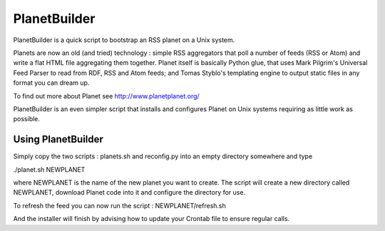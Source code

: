 PlanetBuilder
=============

PlanetBuilder is a quick script to bootstrap an RSS planet on a Unix system. 

Planets are now an old (and tried) technology : simple RSS aggregators that poll a number of feeds (RSS or Atom) and write a flat HTML file aggregating them together. Planet itself is basically Python glue, that uses Mark Pilgrim's Universal Feed Parser to read from RDF, RSS and Atom feeds; and Tomas Styblo's templating engine to output static files in any format you can dream up. 

To find out more about Planet see http://www.planetplanet.org/

PlanetBuilder is an even simpler script that installs and configures Planet on Unix systems requiring as little work as possible.

Using PlanetBuilder
-------------------

Simply copy the two scripts : planets.sh and reconfig.py into an empty directory somewhere and type

./planet.sh NEWPLANET

where NEWPLANET is the name of the new planet you want to create. The script will create a new directory called NEWPLANET, download Planet code into it and configure the directory for use. 

To refresh the feed you can now run the script : NEWPLANET/refresh.sh

And the installer will finish by advising how to update your Crontab file to ensure regular calls.
